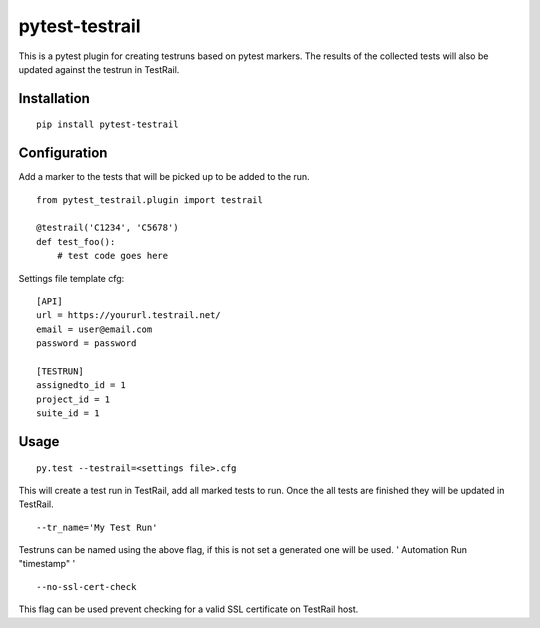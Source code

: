 pytest-testrail
===============

|Build Status|

This is a pytest plugin for creating testruns based on pytest markers.
The results of the collected tests will also be updated against the
testrun in TestRail.

Installation
------------

::

    pip install pytest-testrail

Configuration
-------------

Add a marker to the tests that will be picked up to be added to the run.

::

    from pytest_testrail.plugin import testrail

    @testrail('C1234', 'C5678')
    def test_foo():
        # test code goes here

Settings file template cfg:

::

    [API]
    url = https://yoururl.testrail.net/
    email = user@email.com
    password = password

    [TESTRUN]
    assignedto_id = 1
    project_id = 1
    suite_id = 1

Usage
-----

::

    py.test --testrail=<settings file>.cfg

This will create a test run in TestRail, add all marked tests to run.
Once the all tests are finished they will be updated in TestRail.

::

    --tr_name='My Test Run'

Testruns can be named using the above flag, if this is not set a
generated one will be used. ' Automation Run "timestamp" '

::

    --no-ssl-cert-check

This flag can be used prevent checking for a valid SSL certificate on
TestRail host.

.. |Build Status| image:: https://travis-ci.org/allankilpatrick/pytest-testrail.svg?branch=master
   :target: https://travis-ci.org/allankilpatrick/pytest-testrail
